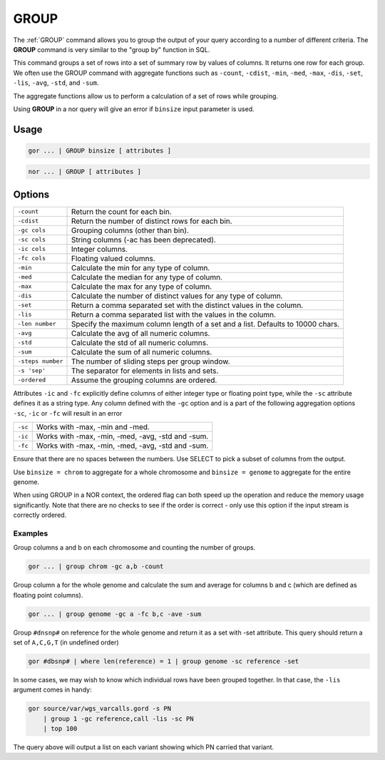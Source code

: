 .. raw:: html

   <span style="float:right; padding-top:10px; color:#BABABA;">Used in: gor/nor</span>

.. _GROUP:

=====
GROUP
=====
The :ref:`GROUP` command allows you to group the output of your query according to a number of different criteria. The **GROUP** command is very similar to the "group by" function in SQL.

This command groups a set of rows into a set of summary row by values of columns. It returns one row for each group. We often use the GROUP command with aggregate functions such as ``-count``, ``-cdist``, ``-min``, ``-med``, ``-max``, ``-dis``, ``-set``, ``-lis``, ``-avg``, ``-std``, and ``-sum``.

The aggregate functions allow us to perform a calculation of a set of rows while grouping.

Using **GROUP** in a nor query will give an error if ``binsize`` input parameter is used.

Usage
=====

.. code-block:: gor

	gor ... | GROUP binsize [ attributes ]

.. code-block:: gor

	nor ... | GROUP [ attributes ]

Options
=======

+-------------------+----------------------------------------------------------------------+
| ``-count``        | Return the count for each bin.                                       |
+-------------------+----------------------------------------------------------------------+
| ``-cdist``        | Return the number of distinct rows for each bin.                     |
+-------------------+----------------------------------------------------------------------+
| ``-gc cols``      | Grouping columns (other than bin).                                   |
+-------------------+----------------------------------------------------------------------+
| ``-sc cols``      | String columns (-ac has been deprecated).                            |
+-------------------+----------------------------------------------------------------------+
| ``-ic cols``      | Integer columns.                                                     |
+-------------------+----------------------------------------------------------------------+
| ``-fc cols``      | Floating valued columns.                                             |
+-------------------+----------------------------------------------------------------------+
| ``-min``          | Calculate the min for any type of column.                            |
+-------------------+----------------------------------------------------------------------+
| ``-med``          | Calculate the median for any type of column.                         |
+-------------------+----------------------------------------------------------------------+
| ``-max``          | Calculate the max for any type of column.                            |
+-------------------+----------------------------------------------------------------------+
| ``-dis``          | Calculate the number of distinct values for any type of column.      |
+-------------------+----------------------------------------------------------------------+
| ``-set``          | Return a comma separated set with the distinct values in the column. |
+-------------------+----------------------------------------------------------------------+
| ``-lis``          | Return a comma separated list with the values in the column.         |
+-------------------+----------------------------------------------------------------------+
| ``-len number``   | Specify the maximum column length of a set and a list.               |
|                   | Defaults to 10000 chars.                                             |
+-------------------+----------------------------------------------------------------------+
| ``-avg``          | Calculate the avg of all numeric columns.                            |
+-------------------+----------------------------------------------------------------------+
| ``-std``          | Calculate the std of all numeric columns.                            |
+-------------------+----------------------------------------------------------------------+
| ``-sum``          | Calculate the sum of all numeric columns.                            |
+-------------------+----------------------------------------------------------------------+
| ``-steps number`` | The number of sliding steps per group window.                        |
+-------------------+----------------------------------------------------------------------+
| ``-s 'sep'``      | The separator for elements in lists and sets.                        |
+-------------------+----------------------------------------------------------------------+
| ``-ordered``      | Assume the grouping columns are ordered.                             |
+-------------------+----------------------------------------------------------------------+

Attributes ``-ic`` and ``-fc`` explicitly define columns of either integer type or floating point type, while the ``-sc``
attribute defines it as a string type. Any column defined with the ``-gc`` option and is a part of the following aggregation
options ``-sc``, ``-ic`` or ``-fc`` will result in an error

+-------------------+----------------------------------------------------------------------+
| ``-sc``           | Works with -max, -min and -med.                                      |
+-------------------+----------------------------------------------------------------------+
| ``-ic``           | Works with -max, -min, -med, -avg, -std and -sum.                    |
+-------------------+----------------------------------------------------------------------+
| ``-fc``           | Works with -max, -min, -med, -avg, -std and -sum.                    |
+-------------------+----------------------------------------------------------------------+

Ensure that there are no spaces between the numbers. Use SELECT to pick a subset of columns from the output.

Use ``binsize = chrom`` to aggregate for a whole chromosome and ``binsize = genome`` to aggregate for the entire genome.

When using GROUP in a NOR context, the ordered flag can both speed up the operation and reduce the memory usage
significantly. Note that there are no checks to see if the order is correct - only use this option if the input
stream is correctly ordered.

Examples
--------
Group columns a and b on each chromosome and counting the number of groups.

.. code-block:: gor

	gor ... | group chrom -gc a,b -count

Group column a for the whole genome and calculate the sum and average for columns b and c (which are defined as floating point columns).

.. code-block:: gor

	gor ... | group genome -gc a -fc b,c -ave -sum

Group ``#dnsnp#`` on reference for the whole genome and return it as a set with -set attribute. This query should return a set
of ``A,C,G,T`` (in undefined order)

.. code-block:: gor

    gor #dbsnp# | where len(reference) = 1 | group genome -sc reference -set

In some cases, we may wish to know which individual rows have been grouped together. In that case, the ``-lis`` argument comes in handy:

.. code-block:: gor

    gor source/var/wgs_varcalls.gord -s PN
        | group 1 -gc reference,call -lis -sc PN
        | top 100

The query above will output a list on each variant showing which PN carried that variant.